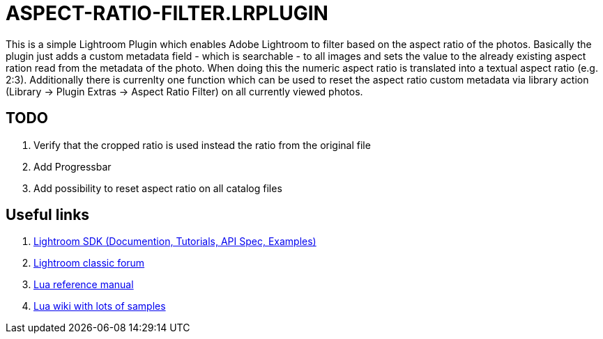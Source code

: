= ASPECT-RATIO-FILTER.LRPLUGIN

This is a simple Lightroom Plugin which enables Adobe Lightroom to filter based on the aspect ratio of the photos. Basically the plugin just adds a custom metadata field - which is searchable - to all images and sets the value to the already existing aspect ration read from the metadata of the photo. When doing this the numeric aspect ratio is translated into a textual aspect ratio (e.g. 2:3). Additionally there is currenlty one function which can be used to reset the aspect ratio custom metadata via library action (Library -> Plugin Extras -> Aspect Ratio Filter) on all currently viewed photos.

== TODO

. Verify that the cropped ratio is used instead the ratio from the original file
. Add Progressbar
. Add possibility to reset aspect ratio on all catalog files

== Useful links

. link:https://www.adobe.io/apis/creativecloud/lightroomclassic.html[Lightroom SDK (Documention, Tutorials, API Spec, Examples)]
. link:https://feedback.photoshop.com/topics/lightroom-classic/5f5f2093785c1f1e6cc40872[Lightroom classic forum]
. link:https://www.lua.org/manual/5.4/[Lua reference manual]
. link:http://lua-users.org/wiki/[Lua wiki with lots of samples]

